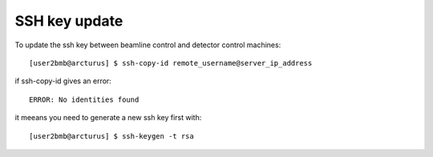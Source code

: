 SSH key update
==============

To update the ssh key between beamline control and detector control machines::

	[user2bmb@arcturus] $ ssh-copy-id remote_username@server_ip_address

if ssh-copy-id gives an error::

	ERROR: No identities found

it meeans you need to generate a new ssh key first with::

	[user2bmb@arcturus] $ ssh-keygen -t rsa
